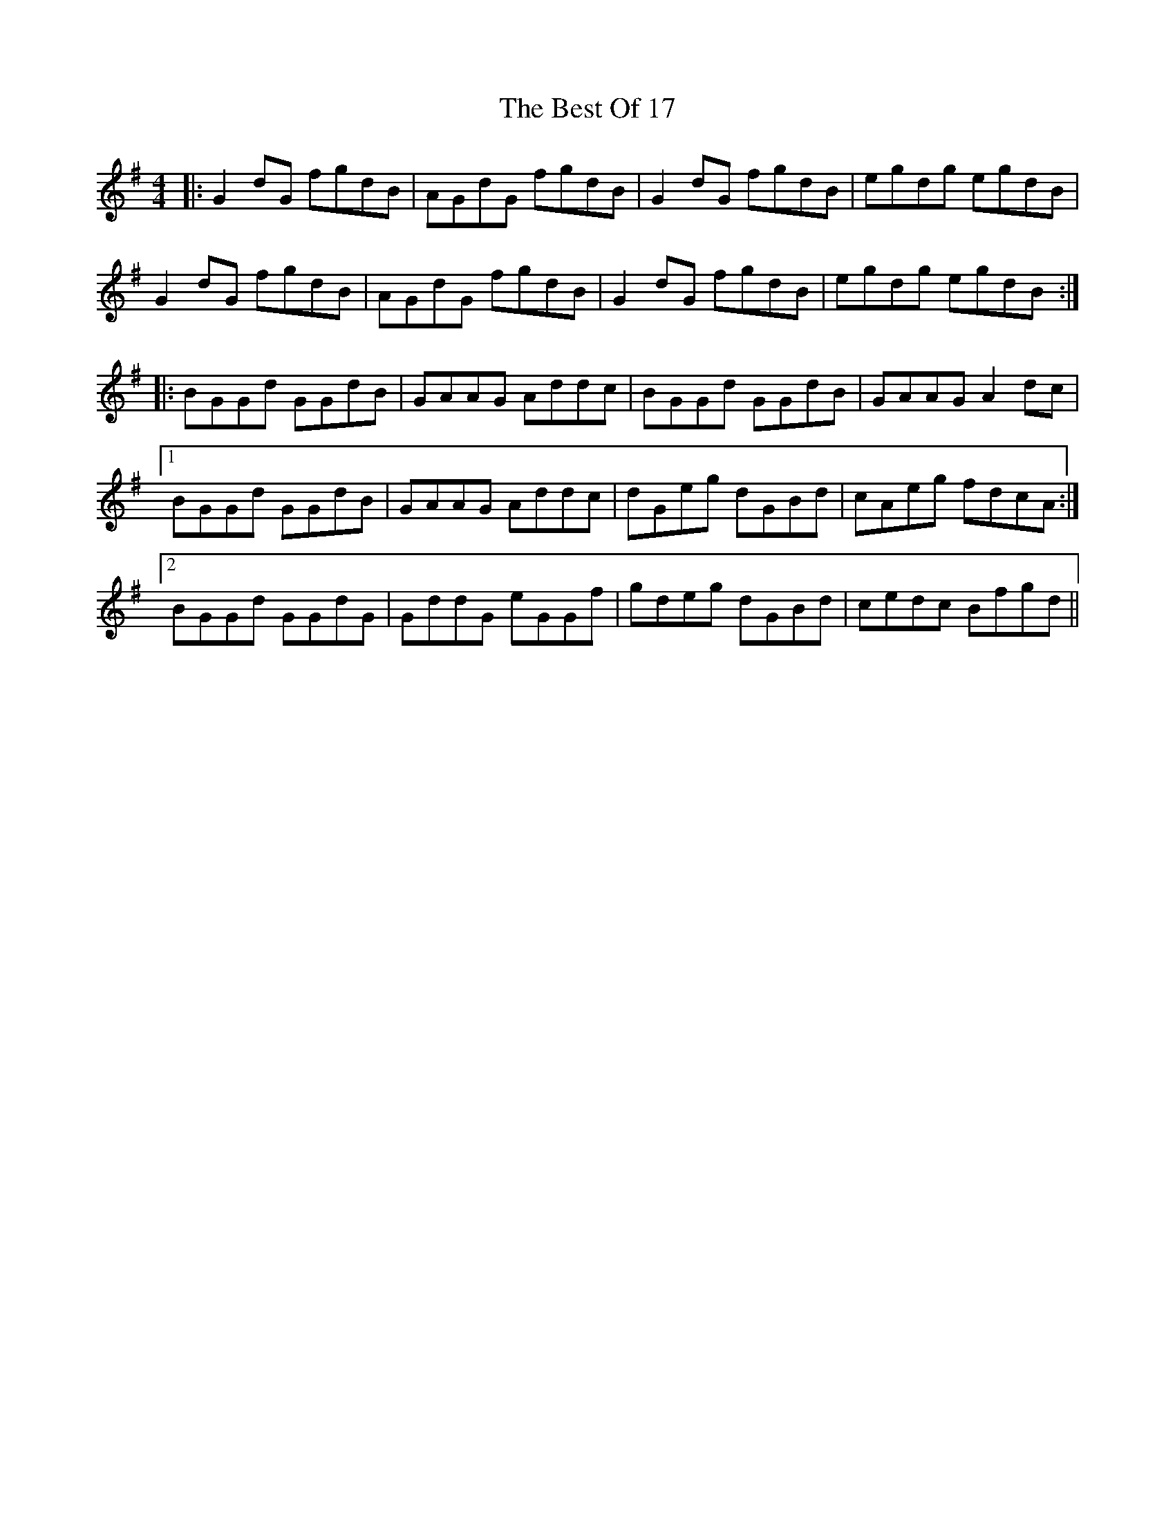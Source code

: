 X: 3428
T: Best Of 17, The
R: reel
M: 4/4
K: Gmajor
|:G2 dG fgdB|AGdG fgdB|G2 dG fgdB|egdg egdB|
G2 dG fgdB|AGdG fgdB|G2 dG fgdB|egdg egdB:|
|:BGGd GGdB|GAAG Addc|BGGd GGdB|GAAG A2 dc|
[1 BGGd GGdB|GAAG Addc|dGeg dGBd|cAeg fdcA:|
[2 BGGd GGdG|GddG eGGf|gdeg dGBd|cedc Bfgd||


